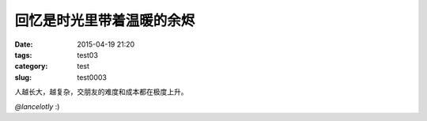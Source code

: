 ==============================================
回忆是时光里带着温暖的余烬	
==============================================

:date: 2015-04-19 21:20
:tags: test03
:category: test
:slug: test0003

人越长大，越复杂，交朋友的难度和成本都在极度上升。

.. image:: http://t.cn/RAnGg31
		:align: center
		:alt: best time
		
*@lancelotly*
:)
